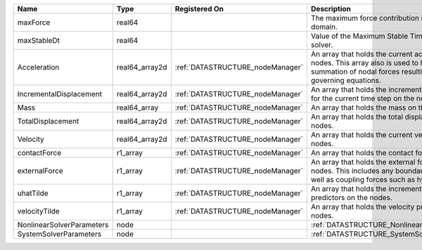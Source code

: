

========================= ============== ================================ ================================================================================================================================================================ 
Name                      Type           Registered On                    Description                                                                                                                                                      
========================= ============== ================================ ================================================================================================================================================================ 
maxForce                  real64                                          The maximum force contribution in the problem domain.                                                                                                            
maxStableDt               real64                                          Value of the Maximum Stable Timestep for this solver.                                                                                                            
Acceleration              real64_array2d :ref:`DATASTRUCTURE_nodeManager` An array that holds the current acceleration on the nodes. This array also is used to hold the summation of nodal forces resulting from the governing equations. 
IncrementalDisplacement   real64_array2d :ref:`DATASTRUCTURE_nodeManager` An array that holds the incremental displacements for the current time step on the nodes.                                                                        
Mass                      real64_array   :ref:`DATASTRUCTURE_nodeManager` An array that holds the mass on the nodes.                                                                                                                       
TotalDisplacement         real64_array2d :ref:`DATASTRUCTURE_nodeManager` An array that holds the total displacements on the nodes.                                                                                                        
Velocity                  real64_array2d :ref:`DATASTRUCTURE_nodeManager` An array that holds the current velocity on the nodes.                                                                                                           
contactForce              r1_array       :ref:`DATASTRUCTURE_nodeManager` An array that holds the contact force.                                                                                                                           
externalForce             r1_array       :ref:`DATASTRUCTURE_nodeManager` An array that holds the external forces on the nodes. This includes any boundary conditions as well as coupling forces such as hydraulic forces.                 
uhatTilde                 r1_array       :ref:`DATASTRUCTURE_nodeManager` An array that holds the incremental displacement predictors on the nodes.                                                                                        
velocityTilde             r1_array       :ref:`DATASTRUCTURE_nodeManager` An array that holds the velocity predictors on the nodes.                                                                                                        
NonlinearSolverParameters node                                            :ref:`DATASTRUCTURE_NonlinearSolverParameters`                                                                                                                   
SystemSolverParameters    node                                            :ref:`DATASTRUCTURE_SystemSolverParameters`                                                                                                                      
========================= ============== ================================ ================================================================================================================================================================ 


